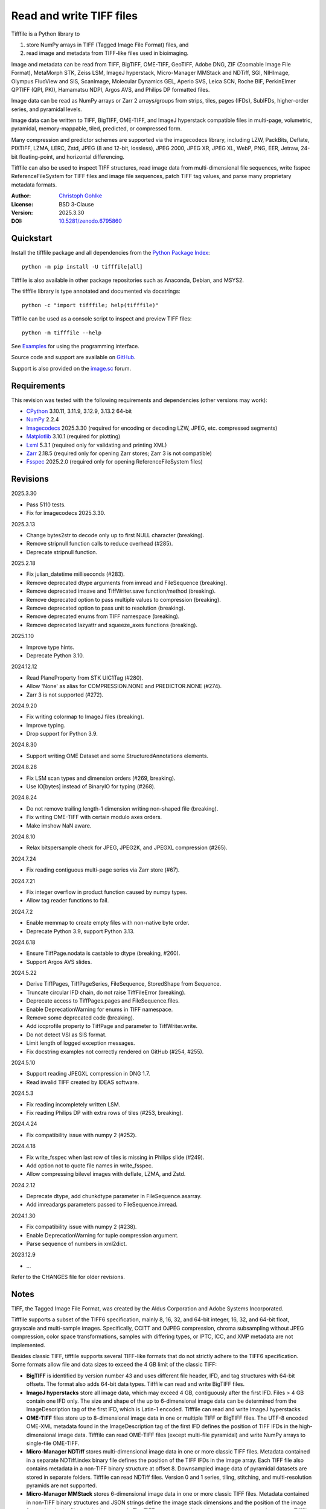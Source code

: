 ..
  This file is generated by setup.py

Read and write TIFF files
=========================

Tifffile is a Python library to

(1) store NumPy arrays in TIFF (Tagged Image File Format) files, and
(2) read image and metadata from TIFF-like files used in bioimaging.

Image and metadata can be read from TIFF, BigTIFF, OME-TIFF, GeoTIFF,
Adobe DNG, ZIF (Zoomable Image File Format), MetaMorph STK, Zeiss LSM,
ImageJ hyperstack, Micro-Manager MMStack and NDTiff, SGI, NIHImage,
Olympus FluoView and SIS, ScanImage, Molecular Dynamics GEL,
Aperio SVS, Leica SCN, Roche BIF, PerkinElmer QPTIFF (QPI, PKI),
Hamamatsu NDPI, Argos AVS, and Philips DP formatted files.

Image data can be read as NumPy arrays or Zarr 2 arrays/groups from strips,
tiles, pages (IFDs), SubIFDs, higher-order series, and pyramidal levels.

Image data can be written to TIFF, BigTIFF, OME-TIFF, and ImageJ hyperstack
compatible files in multi-page, volumetric, pyramidal, memory-mappable,
tiled, predicted, or compressed form.

Many compression and predictor schemes are supported via the imagecodecs
library, including LZW, PackBits, Deflate, PIXTIFF, LZMA, LERC, Zstd,
JPEG (8 and 12-bit, lossless), JPEG 2000, JPEG XR, JPEG XL, WebP, PNG, EER,
Jetraw, 24-bit floating-point, and horizontal differencing.

Tifffile can also be used to inspect TIFF structures, read image data from
multi-dimensional file sequences, write fsspec ReferenceFileSystem for
TIFF files and image file sequences, patch TIFF tag values, and parse
many proprietary metadata formats.

:Author: `Christoph Gohlke <https://www.cgohlke.com>`_
:License: BSD 3-Clause
:Version: 2025.3.30
:DOI: `10.5281/zenodo.6795860 <https://doi.org/10.5281/zenodo.6795860>`_

Quickstart
----------

Install the tifffile package and all dependencies from the
`Python Package Index <https://pypi.org/project/tifffile/>`_::

    python -m pip install -U tifffile[all]

Tifffile is also available in other package repositories such as Anaconda,
Debian, and MSYS2.

The tifffile library is type annotated and documented via docstrings::

    python -c "import tifffile; help(tifffile)"

Tifffile can be used as a console script to inspect and preview TIFF files::

    python -m tifffile --help

See `Examples`_ for using the programming interface.

Source code and support are available on
`GitHub <https://github.com/cgohlke/tifffile>`_.

Support is also provided on the
`image.sc <https://forum.image.sc/tag/tifffile>`_ forum.

Requirements
------------

This revision was tested with the following requirements and dependencies
(other versions may work):

- `CPython <https://www.python.org>`_ 3.10.11, 3.11.9, 3.12.9, 3.13.2 64-bit
- `NumPy <https://pypi.org/project/numpy/>`_ 2.2.4
- `Imagecodecs <https://pypi.org/project/imagecodecs/>`_ 2025.3.30
  (required for encoding or decoding LZW, JPEG, etc. compressed segments)
- `Matplotlib <https://pypi.org/project/matplotlib/>`_ 3.10.1
  (required for plotting)
- `Lxml <https://pypi.org/project/lxml/>`_ 5.3.1
  (required only for validating and printing XML)
- `Zarr <https://pypi.org/project/zarr/>`_ 2.18.5
  (required only for opening Zarr stores; Zarr 3 is not compatible)
- `Fsspec <https://pypi.org/project/fsspec/>`_ 2025.2.0
  (required only for opening ReferenceFileSystem files)

Revisions
---------

2025.3.30

- Pass 5110 tests.
- Fix for imagecodecs 2025.3.30.

2025.3.13

- Change bytes2str to decode only up to first NULL character (breaking).
- Remove stripnull function calls to reduce overhead (#285).
- Deprecate stripnull function.

2025.2.18

- Fix julian_datetime milliseconds (#283).
- Remove deprecated dtype arguments from imread and FileSequence (breaking).
- Remove deprecated imsave and TiffWriter.save function/method (breaking).
- Remove deprecated option to pass multiple values to compression (breaking).
- Remove deprecated option to pass unit to resolution (breaking).
- Remove deprecated enums from TIFF namespace (breaking).
- Remove deprecated lazyattr and squeeze_axes functions (breaking).

2025.1.10

- Improve type hints.
- Deprecate Python 3.10.

2024.12.12

- Read PlaneProperty from STK UIC1Tag (#280).
- Allow 'None' as alias for COMPRESSION.NONE and PREDICTOR.NONE (#274).
- Zarr 3 is not supported (#272).

2024.9.20

- Fix writing colormap to ImageJ files (breaking).
- Improve typing.
- Drop support for Python 3.9.

2024.8.30

- Support writing OME Dataset and some StructuredAnnotations elements.

2024.8.28

- Fix LSM scan types and dimension orders (#269, breaking).
- Use IO[bytes] instead of BinaryIO for typing (#268).

2024.8.24

- Do not remove trailing length-1 dimension writing non-shaped file (breaking).
- Fix writing OME-TIFF with certain modulo axes orders.
- Make imshow NaN aware.

2024.8.10

- Relax bitspersample check for JPEG, JPEG2K, and JPEGXL compression (#265).

2024.7.24

- Fix reading contiguous multi-page series via Zarr store (#67).

2024.7.21

- Fix integer overflow in product function caused by numpy types.
- Allow tag reader functions to fail.

2024.7.2

- Enable memmap to create empty files with non-native byte order.
- Deprecate Python 3.9, support Python 3.13.

2024.6.18

- Ensure TiffPage.nodata is castable to dtype (breaking, #260).
- Support Argos AVS slides.

2024.5.22

- Derive TiffPages, TiffPageSeries, FileSequence, StoredShape from Sequence.
- Truncate circular IFD chain, do not raise TiffFileError (breaking).
- Deprecate access to TiffPages.pages and FileSequence.files.
- Enable DeprecationWarning for enums in TIFF namespace.
- Remove some deprecated code (breaking).
- Add iccprofile property to TiffPage and parameter to TiffWriter.write.
- Do not detect VSI as SIS format.
- Limit length of logged exception messages.
- Fix docstring examples not correctly rendered on GitHub (#254, #255).

2024.5.10

- Support reading JPEGXL compression in DNG 1.7.
- Read invalid TIFF created by IDEAS software.

2024.5.3

- Fix reading incompletely written LSM.
- Fix reading Philips DP with extra rows of tiles (#253, breaking).

2024.4.24

- Fix compatibility issue with numpy 2 (#252).

2024.4.18

- Fix write_fsspec when last row of tiles is missing in Philips slide (#249).
- Add option not to quote file names in write_fsspec.
- Allow compressing bilevel images with deflate, LZMA, and Zstd.

2024.2.12

- Deprecate dtype, add chunkdtype parameter in FileSequence.asarray.
- Add imreadargs parameters passed to FileSequence.imread.

2024.1.30

- Fix compatibility issue with numpy 2 (#238).
- Enable DeprecationWarning for tuple compression argument.
- Parse sequence of numbers in xml2dict.

2023.12.9

- …

Refer to the CHANGES file for older revisions.

Notes
-----

TIFF, the Tagged Image File Format, was created by the Aldus Corporation and
Adobe Systems Incorporated.

Tifffile supports a subset of the TIFF6 specification, mainly 8, 16, 32, and
64-bit integer, 16, 32, and 64-bit float, grayscale and multi-sample images.
Specifically, CCITT and OJPEG compression, chroma subsampling without JPEG
compression, color space transformations, samples with differing types, or
IPTC, ICC, and XMP metadata are not implemented.

Besides classic TIFF, tifffile supports several TIFF-like formats that do not
strictly adhere to the TIFF6 specification. Some formats allow file and data
sizes to exceed the 4 GB limit of the classic TIFF:

- **BigTIFF** is identified by version number 43 and uses different file
  header, IFD, and tag structures with 64-bit offsets. The format also adds
  64-bit data types. Tifffile can read and write BigTIFF files.
- **ImageJ hyperstacks** store all image data, which may exceed 4 GB,
  contiguously after the first IFD. Files > 4 GB contain one IFD only.
  The size and shape of the up to 6-dimensional image data can be determined
  from the ImageDescription tag of the first IFD, which is Latin-1 encoded.
  Tifffile can read and write ImageJ hyperstacks.
- **OME-TIFF** files store up to 8-dimensional image data in one or multiple
  TIFF or BigTIFF files. The UTF-8 encoded OME-XML metadata found in the
  ImageDescription tag of the first IFD defines the position of TIFF IFDs in
  the high-dimensional image data. Tifffile can read OME-TIFF files (except
  multi-file pyramidal) and write NumPy arrays to single-file OME-TIFF.
- **Micro-Manager NDTiff** stores multi-dimensional image data in one
  or more classic TIFF files. Metadata contained in a separate NDTiff.index
  binary file defines the position of the TIFF IFDs in the image array.
  Each TIFF file also contains metadata in a non-TIFF binary structure at
  offset 8. Downsampled image data of pyramidal datasets are stored in
  separate folders. Tifffile can read NDTiff files. Version 0 and 1 series,
  tiling, stitching, and multi-resolution pyramids are not supported.
- **Micro-Manager MMStack** stores 6-dimensional image data in one or more
  classic TIFF files. Metadata contained in non-TIFF binary structures and
  JSON strings define the image stack dimensions and the position of the image
  frame data in the file and the image stack. The TIFF structures and metadata
  are often corrupted or wrong. Tifffile can read MMStack files.
- **Carl Zeiss LSM** files store all IFDs below 4 GB and wrap around 32-bit
  StripOffsets pointing to image data above 4 GB. The StripOffsets of each
  series and position require separate unwrapping. The StripByteCounts tag
  contains the number of bytes for the uncompressed data. Tifffile can read
  LSM files of any size.
- **MetaMorph Stack, STK** files contain additional image planes stored
  contiguously after the image data of the first page. The total number of
  planes is equal to the count of the UIC2tag. Tifffile can read STK files.
- **ZIF**, the Zoomable Image File format, is a subspecification of BigTIFF
  with SGI's ImageDepth extension and additional compression schemes.
  Only little-endian, tiled, interleaved, 8-bit per sample images with
  JPEG, PNG, JPEG XR, and JPEG 2000 compression are allowed. Tifffile can
  read and write ZIF files.
- **Hamamatsu NDPI** files use some 64-bit offsets in the file header, IFD,
  and tag structures. Single, LONG typed tag values can exceed 32-bit.
  The high bytes of 64-bit tag values and offsets are stored after IFD
  structures. Tifffile can read NDPI files > 4 GB.
  JPEG compressed segments with dimensions >65530 or missing restart markers
  cannot be decoded with common JPEG libraries. Tifffile works around this
  limitation by separately decoding the MCUs between restart markers, which
  performs poorly. BitsPerSample, SamplesPerPixel, and
  PhotometricInterpretation tags may contain wrong values, which can be
  corrected using the value of tag 65441.
- **Philips TIFF** slides store padded ImageWidth and ImageLength tag values
  for tiled pages. The values can be corrected using the DICOM_PIXEL_SPACING
  attributes of the XML formatted description of the first page. Tile offsets
  and byte counts may be 0. Tifffile can read Philips slides.
- **Ventana/Roche BIF** slides store tiles and metadata in a BigTIFF container.
  Tiles may overlap and require stitching based on the TileJointInfo elements
  in the XMP tag. Volumetric scans are stored using the ImageDepth extension.
  Tifffile can read BIF and decode individual tiles but does not perform
  stitching.
- **ScanImage** optionally allows corrupted non-BigTIFF files > 2 GB.
  The values of StripOffsets and StripByteCounts can be recovered using the
  constant differences of the offsets of IFD and tag values throughout the
  file. Tifffile can read such files if the image data are stored contiguously
  in each page.
- **GeoTIFF sparse** files allow strip or tile offsets and byte counts to be 0.
  Such segments are implicitly set to 0 or the NODATA value on reading.
  Tifffile can read GeoTIFF sparse files.
- **Tifffile shaped** files store the array shape and user-provided metadata
  of multi-dimensional image series in JSON format in the ImageDescription tag
  of the first page of the series. The format allows multiple series,
  SubIFDs, sparse segments with zero offset and byte count, and truncated
  series, where only the first page of a series is present, and the image data
  are stored contiguously. No other software besides Tifffile supports the
  truncated format.

Other libraries for reading, writing, inspecting, or manipulating scientific
TIFF files from Python are
`aicsimageio <https://pypi.org/project/aicsimageio>`_,
`apeer-ometiff-library
<https://github.com/apeer-micro/apeer-ometiff-library>`_,
`bigtiff <https://pypi.org/project/bigtiff>`_,
`fabio.TiffIO <https://github.com/silx-kit/fabio>`_,
`GDAL <https://github.com/OSGeo/gdal/>`_,
`imread <https://github.com/luispedro/imread>`_,
`large_image <https://github.com/girder/large_image>`_,
`openslide-python <https://github.com/openslide/openslide-python>`_,
`opentile <https://github.com/imi-bigpicture/opentile>`_,
`pylibtiff <https://github.com/pearu/pylibtiff>`_,
`pylsm <https://launchpad.net/pylsm>`_,
`pymimage <https://github.com/ardoi/pymimage>`_,
`python-bioformats <https://github.com/CellProfiler/python-bioformats>`_,
`pytiff <https://github.com/FZJ-INM1-BDA/pytiff>`_,
`scanimagetiffreader-python
<https://gitlab.com/vidriotech/scanimagetiffreader-python>`_,
`SimpleITK <https://github.com/SimpleITK/SimpleITK>`_,
`slideio <https://gitlab.com/bioslide/slideio>`_,
`tiffslide <https://github.com/bayer-science-for-a-better-life/tiffslide>`_,
`tifftools <https://github.com/DigitalSlideArchive/tifftools>`_,
`tyf <https://github.com/Moustikitos/tyf>`_,
`xtiff <https://github.com/BodenmillerGroup/xtiff>`_, and
`ndtiff <https://github.com/micro-manager/NDTiffStorage>`_.

References
----------

- TIFF 6.0 Specification and Supplements. Adobe Systems Incorporated.
  https://www.adobe.io/open/standards/TIFF.html
  https://download.osgeo.org/libtiff/doc/
- TIFF File Format FAQ. https://www.awaresystems.be/imaging/tiff/faq.html
- The BigTIFF File Format.
  https://www.awaresystems.be/imaging/tiff/bigtiff.html
- MetaMorph Stack (STK) Image File Format.
  http://mdc.custhelp.com/app/answers/detail/a_id/18862
- Image File Format Description LSM 5/7 Release 6.0 (ZEN 2010).
  Carl Zeiss MicroImaging GmbH. BioSciences. May 10, 2011
- The OME-TIFF format.
  https://docs.openmicroscopy.org/ome-model/latest/
- UltraQuant(r) Version 6.0 for Windows Start-Up Guide.
  http://www.ultralum.com/images%20ultralum/pdf/UQStart%20Up%20Guide.pdf
- Micro-Manager File Formats.
  https://micro-manager.org/wiki/Micro-Manager_File_Formats
- ScanImage BigTiff Specification.
  https://docs.scanimage.org/Appendix/ScanImage+BigTiff+Specification.html
- ZIF, the Zoomable Image File format. https://zif.photo/
- GeoTIFF File Format https://gdal.org/drivers/raster/gtiff.html
- Cloud optimized GeoTIFF.
  https://github.com/cogeotiff/cog-spec/blob/master/spec.md
- Tags for TIFF and Related Specifications. Digital Preservation.
  https://www.loc.gov/preservation/digital/formats/content/tiff_tags.shtml
- CIPA DC-008-2016: Exchangeable image file format for digital still cameras:
  Exif Version 2.31.
  http://www.cipa.jp/std/documents/e/DC-008-Translation-2016-E.pdf
- The EER (Electron Event Representation) file format.
  https://github.com/fei-company/EerReaderLib
- Digital Negative (DNG) Specification. Version 1.7.1.0, September 2023.
  https://helpx.adobe.com/content/dam/help/en/photoshop/pdf/DNG_Spec_1_7_1_0.pdf
- Roche Digital Pathology. BIF image file format for digital pathology.
  https://diagnostics.roche.com/content/dam/diagnostics/Blueprint/en/pdf/rmd/Roche-Digital-Pathology-BIF-Whitepaper.pdf
- Astro-TIFF specification. https://astro-tiff.sourceforge.io/
- Aperio Technologies, Inc. Digital Slides and Third-Party Data Interchange.
  Aperio_Digital_Slides_and_Third-party_data_interchange.pdf
- PerkinElmer image format.
  https://downloads.openmicroscopy.org/images/Vectra-QPTIFF/perkinelmer/PKI_Image%20Format.docx
- NDTiffStorage. https://github.com/micro-manager/NDTiffStorage
- Argos AVS File Format.
  https://github.com/user-attachments/files/15580286/ARGOS.AVS.File.Format.pdf

Examples
--------

Write a NumPy array to a single-page RGB TIFF file:

.. code-block:: python

    >>> data = numpy.random.randint(0, 255, (256, 256, 3), 'uint8')
    >>> imwrite('temp.tif', data, photometric='rgb')

Read the image from the TIFF file as NumPy array:

.. code-block:: python

    >>> image = imread('temp.tif')
    >>> image.shape
    (256, 256, 3)

Use the `photometric` and `planarconfig` arguments to write a 3x3x3 NumPy
array to an interleaved RGB, a planar RGB, or a 3-page grayscale TIFF:

.. code-block:: python

    >>> data = numpy.random.randint(0, 255, (3, 3, 3), 'uint8')
    >>> imwrite('temp.tif', data, photometric='rgb')
    >>> imwrite('temp.tif', data, photometric='rgb', planarconfig='separate')
    >>> imwrite('temp.tif', data, photometric='minisblack')

Use the `extrasamples` argument to specify how extra components are
interpreted, for example, for an RGBA image with unassociated alpha channel:

.. code-block:: python

    >>> data = numpy.random.randint(0, 255, (256, 256, 4), 'uint8')
    >>> imwrite('temp.tif', data, photometric='rgb', extrasamples=['unassalpha'])

Write a 3-dimensional NumPy array to a multi-page, 16-bit grayscale TIFF file:

.. code-block:: python

    >>> data = numpy.random.randint(0, 2**12, (64, 301, 219), 'uint16')
    >>> imwrite('temp.tif', data, photometric='minisblack')

Read the whole image stack from the multi-page TIFF file as NumPy array:

.. code-block:: python

    >>> image_stack = imread('temp.tif')
    >>> image_stack.shape
    (64, 301, 219)
    >>> image_stack.dtype
    dtype('uint16')

Read the image from the first page in the TIFF file as NumPy array:

.. code-block:: python

    >>> image = imread('temp.tif', key=0)
    >>> image.shape
    (301, 219)

Read images from a selected range of pages:

.. code-block:: python

    >>> images = imread('temp.tif', key=range(4, 40, 2))
    >>> images.shape
    (18, 301, 219)

Iterate over all pages in the TIFF file and successively read images:

.. code-block:: python

    >>> with TiffFile('temp.tif') as tif:
    ...     for page in tif.pages:
    ...         image = page.asarray()
    ...

Get information about the image stack in the TIFF file without reading
any image data:

.. code-block:: python

    >>> tif = TiffFile('temp.tif')
    >>> len(tif.pages)  # number of pages in the file
    64
    >>> page = tif.pages[0]  # get shape and dtype of image in first page
    >>> page.shape
    (301, 219)
    >>> page.dtype
    dtype('uint16')
    >>> page.axes
    'YX'
    >>> series = tif.series[0]  # get shape and dtype of first image series
    >>> series.shape
    (64, 301, 219)
    >>> series.dtype
    dtype('uint16')
    >>> series.axes
    'QYX'
    >>> tif.close()

Inspect the "XResolution" tag from the first page in the TIFF file:

.. code-block:: python

    >>> with TiffFile('temp.tif') as tif:
    ...     tag = tif.pages[0].tags['XResolution']
    ...
    >>> tag.value
    (1, 1)
    >>> tag.name
    'XResolution'
    >>> tag.code
    282
    >>> tag.count
    1
    >>> tag.dtype
    <DATATYPE.RATIONAL: 5>

Iterate over all tags in the TIFF file:

.. code-block:: python

    >>> with TiffFile('temp.tif') as tif:
    ...     for page in tif.pages:
    ...         for tag in page.tags:
    ...             tag_name, tag_value = tag.name, tag.value
    ...

Overwrite the value of an existing tag, for example, XResolution:

.. code-block:: python

    >>> with TiffFile('temp.tif', mode='r+') as tif:
    ...     _ = tif.pages[0].tags['XResolution'].overwrite((96000, 1000))
    ...

Write a 5-dimensional floating-point array using BigTIFF format, separate
color components, tiling, Zlib compression level 8, horizontal differencing
predictor, and additional metadata:

.. code-block:: python

    >>> data = numpy.random.rand(2, 5, 3, 301, 219).astype('float32')
    >>> imwrite(
    ...     'temp.tif',
    ...     data,
    ...     bigtiff=True,
    ...     photometric='rgb',
    ...     planarconfig='separate',
    ...     tile=(32, 32),
    ...     compression='zlib',
    ...     compressionargs={'level': 8},
    ...     predictor=True,
    ...     metadata={'axes': 'TZCYX'},
    ... )

Write a 10 fps time series of volumes with xyz voxel size 2.6755x2.6755x3.9474
micron^3 to an ImageJ hyperstack formatted TIFF file:

.. code-block:: python

    >>> volume = numpy.random.randn(6, 57, 256, 256).astype('float32')
    >>> image_labels = [f'{i}' for i in range(volume.shape[0] * volume.shape[1])]
    >>> imwrite(
    ...     'temp.tif',
    ...     volume,
    ...     imagej=True,
    ...     resolution=(1.0 / 2.6755, 1.0 / 2.6755),
    ...     metadata={
    ...         'spacing': 3.947368,
    ...         'unit': 'um',
    ...         'finterval': 1 / 10,
    ...         'fps': 10.0,
    ...         'axes': 'TZYX',
    ...         'Labels': image_labels,
    ...     },
    ... )

Read the volume and metadata from the ImageJ hyperstack file:

.. code-block:: python

    >>> with TiffFile('temp.tif') as tif:
    ...     volume = tif.asarray()
    ...     axes = tif.series[0].axes
    ...     imagej_metadata = tif.imagej_metadata
    ...
    >>> volume.shape
    (6, 57, 256, 256)
    >>> axes
    'TZYX'
    >>> imagej_metadata['slices']
    57
    >>> imagej_metadata['frames']
    6

Memory-map the contiguous image data in the ImageJ hyperstack file:

.. code-block:: python

    >>> memmap_volume = memmap('temp.tif')
    >>> memmap_volume.shape
    (6, 57, 256, 256)
    >>> del memmap_volume

Create a TIFF file containing an empty image and write to the memory-mapped
NumPy array (note: this does not work with compression or tiling):

.. code-block:: python

    >>> memmap_image = memmap(
    ...     'temp.tif', shape=(256, 256, 3), dtype='float32', photometric='rgb'
    ... )
    >>> type(memmap_image)
    <class 'numpy.memmap'>
    >>> memmap_image[255, 255, 1] = 1.0
    >>> memmap_image.flush()
    >>> del memmap_image

Write two NumPy arrays to a multi-series TIFF file (note: other TIFF readers
will not recognize the two series; use the OME-TIFF format for better
interoperability):

.. code-block:: python

    >>> series0 = numpy.random.randint(0, 255, (32, 32, 3), 'uint8')
    >>> series1 = numpy.random.randint(0, 255, (4, 256, 256), 'uint16')
    >>> with TiffWriter('temp.tif') as tif:
    ...     tif.write(series0, photometric='rgb')
    ...     tif.write(series1, photometric='minisblack')
    ...

Read the second image series from the TIFF file:

.. code-block:: python

    >>> series1 = imread('temp.tif', series=1)
    >>> series1.shape
    (4, 256, 256)

Successively write the frames of one contiguous series to a TIFF file:

.. code-block:: python

    >>> data = numpy.random.randint(0, 255, (30, 301, 219), 'uint8')
    >>> with TiffWriter('temp.tif') as tif:
    ...     for frame in data:
    ...         tif.write(frame, contiguous=True)
    ...

Append an image series to the existing TIFF file (note: this does not work
with ImageJ hyperstack or OME-TIFF files):

.. code-block:: python

    >>> data = numpy.random.randint(0, 255, (301, 219, 3), 'uint8')
    >>> imwrite('temp.tif', data, photometric='rgb', append=True)

Create a TIFF file from a generator of tiles:

.. code-block:: python

    >>> data = numpy.random.randint(0, 2**12, (31, 33, 3), 'uint16')
    >>> def tiles(data, tileshape):
    ...     for y in range(0, data.shape[0], tileshape[0]):
    ...         for x in range(0, data.shape[1], tileshape[1]):
    ...             yield data[y : y + tileshape[0], x : x + tileshape[1]]
    ...
    >>> imwrite(
    ...     'temp.tif',
    ...     tiles(data, (16, 16)),
    ...     tile=(16, 16),
    ...     shape=data.shape,
    ...     dtype=data.dtype,
    ...     photometric='rgb',
    ... )

Write a multi-dimensional, multi-resolution (pyramidal), multi-series OME-TIFF
file with optional metadata. Sub-resolution images are written to SubIFDs.
Limit parallel encoding to 2 threads. Write a thumbnail image as a separate
image series:

.. code-block:: python

    >>> data = numpy.random.randint(0, 255, (8, 2, 512, 512, 3), 'uint8')
    >>> subresolutions = 2
    >>> pixelsize = 0.29  # micrometer
    >>> with TiffWriter('temp.ome.tif', bigtiff=True) as tif:
    ...     metadata = {
    ...         'axes': 'TCYXS',
    ...         'SignificantBits': 8,
    ...         'TimeIncrement': 0.1,
    ...         'TimeIncrementUnit': 's',
    ...         'PhysicalSizeX': pixelsize,
    ...         'PhysicalSizeXUnit': 'µm',
    ...         'PhysicalSizeY': pixelsize,
    ...         'PhysicalSizeYUnit': 'µm',
    ...         'Channel': {'Name': ['Channel 1', 'Channel 2']},
    ...         'Plane': {'PositionX': [0.0] * 16, 'PositionXUnit': ['µm'] * 16},
    ...         'Description': 'A multi-dimensional, multi-resolution image',
    ...         'MapAnnotation': {  # for OMERO
    ...             'Namespace': 'openmicroscopy.org/PyramidResolution',
    ...             '1': '256 256',
    ...             '2': '128 128',
    ...         },
    ...     }
    ...     options = dict(
    ...         photometric='rgb',
    ...         tile=(128, 128),
    ...         compression='jpeg',
    ...         resolutionunit='CENTIMETER',
    ...         maxworkers=2,
    ...     )
    ...     tif.write(
    ...         data,
    ...         subifds=subresolutions,
    ...         resolution=(1e4 / pixelsize, 1e4 / pixelsize),
    ...         metadata=metadata,
    ...         **options,
    ...     )
    ...     # write pyramid levels to the two subifds
    ...     # in production use resampling to generate sub-resolution images
    ...     for level in range(subresolutions):
    ...         mag = 2 ** (level + 1)
    ...         tif.write(
    ...             data[..., ::mag, ::mag, :],
    ...             subfiletype=1,
    ...             resolution=(1e4 / mag / pixelsize, 1e4 / mag / pixelsize),
    ...             **options,
    ...         )
    ...     # add a thumbnail image as a separate series
    ...     # it is recognized by QuPath as an associated image
    ...     thumbnail = (data[0, 0, ::8, ::8] >> 2).astype('uint8')
    ...     tif.write(thumbnail, metadata={'Name': 'thumbnail'})
    ...

Access the image levels in the pyramidal OME-TIFF file:

.. code-block:: python

    >>> baseimage = imread('temp.ome.tif')
    >>> second_level = imread('temp.ome.tif', series=0, level=1)
    >>> with TiffFile('temp.ome.tif') as tif:
    ...     baseimage = tif.series[0].asarray()
    ...     second_level = tif.series[0].levels[1].asarray()
    ...     number_levels = len(tif.series[0].levels)  # includes base level
    ...

Iterate over and decode single JPEG compressed tiles in the TIFF file:

.. code-block:: python

    >>> with TiffFile('temp.ome.tif') as tif:
    ...     fh = tif.filehandle
    ...     for page in tif.pages:
    ...         for index, (offset, bytecount) in enumerate(
    ...             zip(page.dataoffsets, page.databytecounts)
    ...         ):
    ...             _ = fh.seek(offset)
    ...             data = fh.read(bytecount)
    ...             tile, indices, shape = page.decode(
    ...                 data, index, jpegtables=page.jpegtables
    ...             )
    ...

Use Zarr 2 to read parts of the tiled, pyramidal images in the TIFF file:

.. code-block:: python

    >>> import zarr
    >>> store = imread('temp.ome.tif', aszarr=True)
    >>> z = zarr.open(store, mode='r')
    >>> z
    <zarr.hierarchy.Group '/' read-only>
    >>> z[0]  # base layer
    <zarr.core.Array '/0' (8, 2, 512, 512, 3) uint8 read-only>
    >>> z[0][2, 0, 128:384, 256:].shape  # read a tile from the base layer
    (256, 256, 3)
    >>> store.close()

Load the base layer from the Zarr 2 store as a dask array:

.. code-block:: python

    >>> import dask.array
    >>> store = imread('temp.ome.tif', aszarr=True)
    >>> dask.array.from_zarr(store, 0)
    dask.array<...shape=(8, 2, 512, 512, 3)...chunksize=(1, 1, 128, 128, 3)...
    >>> store.close()

Write the Zarr 2 store to a fsspec ReferenceFileSystem in JSON format:

.. code-block:: python

    >>> store = imread('temp.ome.tif', aszarr=True)
    >>> store.write_fsspec('temp.ome.tif.json', url='file://')
    >>> store.close()

Open the fsspec ReferenceFileSystem as a Zarr group:

.. code-block:: python

    >>> import fsspec
    >>> import imagecodecs.numcodecs
    >>> imagecodecs.numcodecs.register_codecs()
    >>> mapper = fsspec.get_mapper(
    ...     'reference://', fo='temp.ome.tif.json', target_protocol='file'
    ... )
    >>> z = zarr.open(mapper, mode='r')
    >>> z
    <zarr.hierarchy.Group '/' read-only>

Create an OME-TIFF file containing an empty, tiled image series and write
to it via the Zarr 2 interface (note: this does not work with compression):

.. code-block:: python

    >>> imwrite(
    ...     'temp2.ome.tif',
    ...     shape=(8, 800, 600),
    ...     dtype='uint16',
    ...     photometric='minisblack',
    ...     tile=(128, 128),
    ...     metadata={'axes': 'CYX'},
    ... )
    >>> store = imread('temp2.ome.tif', mode='r+', aszarr=True)
    >>> z = zarr.open(store, mode='r+')
    >>> z
    <zarr.core.Array (8, 800, 600) uint16>
    >>> z[3, 100:200, 200:300:2] = 1024
    >>> store.close()

Read images from a sequence of TIFF files as NumPy array using two I/O worker
threads:

.. code-block:: python

    >>> imwrite('temp_C001T001.tif', numpy.random.rand(64, 64))
    >>> imwrite('temp_C001T002.tif', numpy.random.rand(64, 64))
    >>> image_sequence = imread(
    ...     ['temp_C001T001.tif', 'temp_C001T002.tif'], ioworkers=2, maxworkers=1
    ... )
    >>> image_sequence.shape
    (2, 64, 64)
    >>> image_sequence.dtype
    dtype('float64')

Read an image stack from a series of TIFF files with a file name pattern
as NumPy or Zarr 2 arrays:

.. code-block:: python

    >>> image_sequence = TiffSequence('temp_C0*.tif', pattern=r'_(C)(\d+)(T)(\d+)')
    >>> image_sequence.shape
    (1, 2)
    >>> image_sequence.axes
    'CT'
    >>> data = image_sequence.asarray()
    >>> data.shape
    (1, 2, 64, 64)
    >>> store = image_sequence.aszarr()
    >>> zarr.open(store, mode='r')
    <zarr.core.Array (1, 2, 64, 64) float64 read-only>
    >>> image_sequence.close()

Write the Zarr 2 store to a fsspec ReferenceFileSystem in JSON format:

.. code-block:: python

    >>> store = image_sequence.aszarr()
    >>> store.write_fsspec('temp.json', url='file://')

Open the fsspec ReferenceFileSystem as a Zarr 2 array:

.. code-block:: python

    >>> import fsspec
    >>> import tifffile.numcodecs
    >>> tifffile.numcodecs.register_codec()
    >>> mapper = fsspec.get_mapper(
    ...     'reference://', fo='temp.json', target_protocol='file'
    ... )
    >>> zarr.open(mapper, mode='r')
    <zarr.core.Array (1, 2, 64, 64) float64 read-only>

Inspect the TIFF file from the command line::

    $ python -m tifffile temp.ome.tif